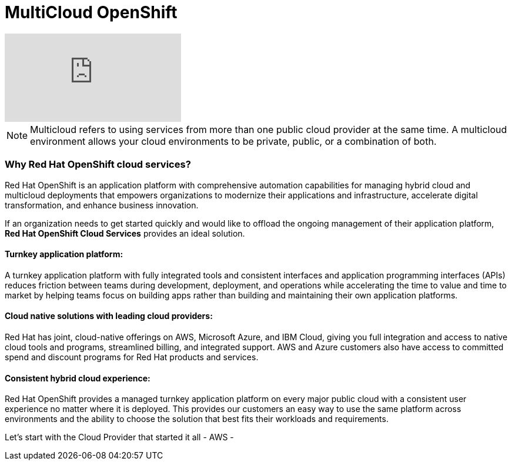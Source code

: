= MultiCloud OpenShift

video::-HN9gxjX9LM[youtube]

[NOTE]
Multicloud refers to using services from more than one public cloud provider at the same time. A multicloud environment allows your cloud environments to be private, public, or a combination of both.

=== Why Red Hat OpenShift cloud services?

Red Hat OpenShift is an application platform with comprehensive automation capabilities for managing hybrid cloud and multicloud deployments that empowers organizations to modernize their applications and infrastructure, accelerate digital transformation, and enhance business innovation.   


If an organization needs to get started quickly and would like to offload the ongoing management of their application platform, *Red Hat OpenShift Cloud Services* provides an ideal solution.

==== Turnkey application platform: 

A turnkey application platform with fully integrated tools and consistent interfaces and application programming interfaces (APIs) reduces friction between teams during development, deployment, and operations while accelerating the time to value and time to market by helping teams focus on building apps rather than building and maintaining their own application platforms.

==== Cloud native solutions with leading cloud providers:

Red Hat has joint, cloud-native offerings on AWS, Microsoft Azure, and IBM Cloud, giving you full integration and access to native cloud tools and programs, streamlined billing, and integrated support. AWS and Azure customers also have access to committed spend and discount programs for Red Hat products and services. 

==== Consistent hybrid cloud experience:

Red Hat OpenShift provides a managed turnkey application platform on every major public cloud with a consistent user experience no matter where it is deployed. This provides our customers an easy way to use the same platform across environments and the ability to choose the solution that best fits their workloads and requirements.

Let's start with the Cloud Provider that started it all - AWS -